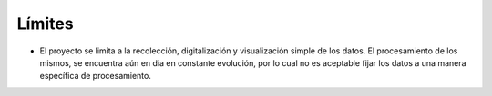*******
Límites
*******

* El proyecto se limita a la recolección, digitalización y visualización simple de los datos. El procesamiento de los mismos, se encuentra aún en dia en constante evolución, por lo cual no es aceptable fijar los datos a una manera específica de procesamiento.